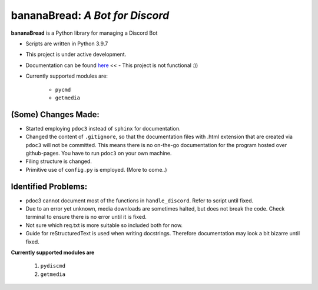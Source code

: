 ====================================
**bananaBread**: *A Bot for Discord*
====================================

**bananaBread** is a Python library for managing a Discord Bot

* Scripts are written in Python 3.9.7

* This project is under active development.

* Documentation can be found `here <https://kktnl.github.io/functional-discord-bot/>`_ << - This project is not functional :))

* Currently supported modules are:

    * ``pycmd``

    * ``getmedia``
    

"""""""""""""
(Some) Changes Made:
"""""""""""""

* Started employing ``pdoc3`` instead of ``sphinx`` for documentation.

* Changed the content of ``.gitignore``, so that the documentation files with .html extension that are created via ``pdoc3`` will not be committed. This means there is no on-the-go documentation for the program hosted over github-pages. You have to run ``pdoc3`` on your own machine.

* Filing structure is changed.

* Primitive use of ``config.py`` is employed. (More to come..)

""""""""""""""""""""
Identified Problems:
""""""""""""""""""""

* pdoc3 cannot document most of the functions in ``handle_discord``. Refer to script until fixed.

* Due to an error yet unknown, media downloads are sometimes halted, but does not break the code. Check terminal to ensure there is no error until it is fixed.

* Not sure which req.txt is more suitable so included both for now.

* Guide for reStructuredText is used when writing docstrings. Therefore documentation may look a bit bizarre until fixed.

**Currently supported modules are**

    #. ``pydiscmd``

    #. ``getmedia``
